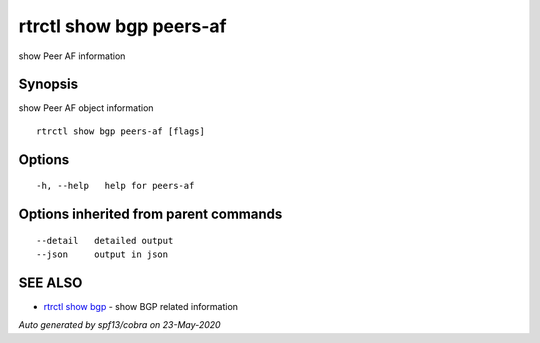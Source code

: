 .. _rtrctl_show_bgp_peers-af:

rtrctl show bgp peers-af
------------------------

show Peer AF information

Synopsis
~~~~~~~~


show Peer AF object information

::

  rtrctl show bgp peers-af [flags]

Options
~~~~~~~

::

  -h, --help   help for peers-af

Options inherited from parent commands
~~~~~~~~~~~~~~~~~~~~~~~~~~~~~~~~~~~~~~

::

      --detail   detailed output
      --json     output in json

SEE ALSO
~~~~~~~~

* `rtrctl show bgp <rtrctl_show_bgp.rst>`_ 	 - show BGP related information

*Auto generated by spf13/cobra on 23-May-2020*
